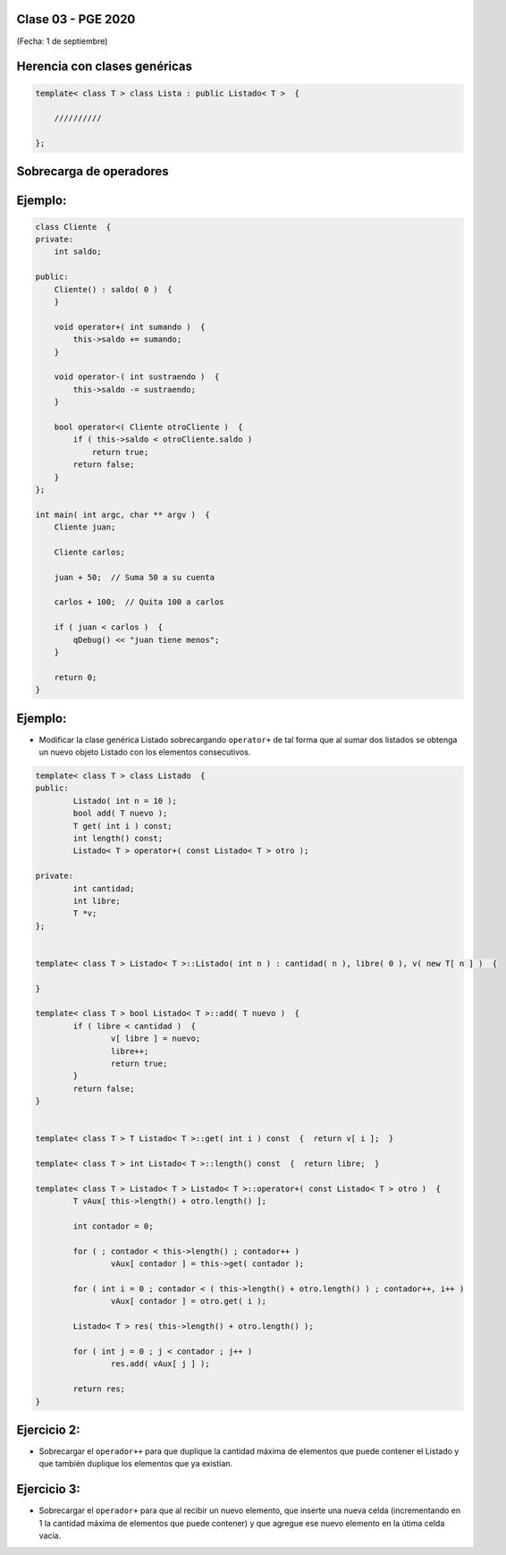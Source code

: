 .. -*- coding: utf-8 -*-

.. _rcs_subversion:

Clase 03 - PGE 2020
===================
(Fecha: 1 de septiembre)


Herencia con clases genéricas
=============================

.. code-block::

    template< class T > class Lista : public Listado< T >  {
 
        //////////

    };


Sobrecarga de operadores 
========================

.. figure:: images/clase02/sobrecarga_operadores.png


Ejemplo:
========

.. code-block::

	class Cliente  {
	private:
	    int saldo;

	public:
	    Cliente() : saldo( 0 )  {
	    }

	    void operator+( int sumando )  {
	        this->saldo += sumando;
	    }

	    void operator-( int sustraendo )  {
	        this->saldo -= sustraendo;
	    }

	    bool operator<( Cliente otroCliente )  {
	        if ( this->saldo < otroCliente.saldo )
	            return true;
	        return false;
	    }
	};

	int main( int argc, char ** argv )  {
	    Cliente juan;

	    Cliente carlos;

	    juan + 50;  // Suma 50 a su cuenta

	    carlos + 100;  // Quita 100 a carlos

	    if ( juan < carlos )  {
	        qDebug() << "juan tiene menos";
	    }

	    return 0;
	}



Ejemplo:
========

- Modificar la clase genérica Listado sobrecargando ``operator+`` de tal forma que al sumar dos listados se obtenga un nuevo objeto Listado con los elementos consecutivos.

.. code-block::

	template< class T > class Listado  {
	public:
		Listado( int n = 10 );
		bool add( T nuevo );
		T get( int i ) const;
		int length() const;
		Listado< T > operator+( const Listado< T > otro );

	private:
		int cantidad;
		int libre;
		T *v;
	};


	template< class T > Listado< T >::Listado( int n ) : cantidad( n ), libre( 0 ), v( new T[ n ] )  {  

	}

	template< class T > bool Listado< T >::add( T nuevo )  {
		if ( libre < cantidad )  {
			v[ libre ] = nuevo;
			libre++;
			return true;
		}
		return false;
	}


	template< class T > T Listado< T >::get( int i ) const  {  return v[ i ];  }

	template< class T > int Listado< T >::length() const  {  return libre;  }

	template< class T > Listado< T > Listado< T >::operator+( const Listado< T > otro )  {
		T vAux[ this->length() + otro.length() ];

		int contador = 0;

		for ( ; contador < this->length() ; contador++ )
			vAux[ contador ] = this->get( contador );

		for ( int i = 0 ; contador < ( this->length() + otro.length() ) ; contador++, i++ )
			vAux[ contador ] = otro.get( i );

		Listado< T > res( this->length() + otro.length() );

		for ( int j = 0 ; j < contador ; j++ )
			res.add( vAux[ j ] );

		return res;
	}


Ejercicio 2:
============

- Sobrecargar el ``operador++`` para que duplique la cantidad máxima de elementos que puede contener el Listado y que también duplique los elementos que ya existían. 


Ejercicio 3:
============

- Sobrecargar el ``operador+`` para que al recibir un nuevo elemento, que inserte una nueva celda (incrementando en 1 la cantidad máxima de elementos que puede contener) y que agregue ese nuevo elemento en la útima celda vacía.


